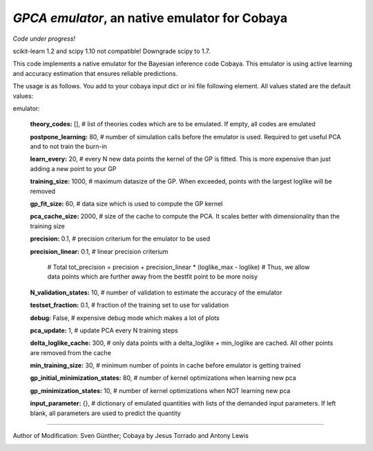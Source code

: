 *GPCA emulator*, an native emulator for Cobaya
===================================================

*Code under progress!*

scikit-learn 1.2 and scipy 1.10 not compatible! Downgrade scipy to 1.7.

This code implements a native emulator for the Bayesian inference code Cobaya. This emulator is using active learning and accuracy estimation that ensures reliable predictions.

The usage is as follows. You add to your cobaya input dict or ini file following element. All values stated are the default values:

emulator:

   **theory_codes:** [],            # list of theories codes which are to be emulated. If empty, all codes are emulated \

   **postpone_learning:** 80,            # number of simulation calls before the emulator is used. Required to get useful PCA and to not train the burn-in \
   
   **learn_every:** 20,                 # every N new data points the kernel of the GP is fitted. This is more expensive than just adding a new point to your GP \
   
   **training_size:** 1000,             # maximum datasize of the GP. When exceeded, points with the largest loglike will be removed \
   
   **gp_fit_size:** 60,                 # data size which is used to compute the GP kernel \
   
   **pca_cache_size:** 2000,            # size of the cache to compute the PCA. It scales better with dimensionality than the training size \
   
   **precision:** 0.1,                  # precision criterium for the emulator to be used \
   
   **precision_linear:** 0.1,            # linear precision criterium \
   
                                          # Total tot_precision = precision + precision_linear * (loglike_max - loglike)   # Thus, we allow data points which are further away from the bestfit point to be more noisy \
                                          
   **N_validation_states:** 10,         # number of validation to estimate the accuracy of the emulator \
   
   **testset_fraction:** 0.1,           # fraction of the training set to use for validation \
   
   **debug:** False,                     # expensive debug mode which makes a lot of plots \
   
   **pca_update:** 1,                   # update PCA every N training steps \
   
   **delta_loglike_cache:** 300,        # only data points with a delta_loglike + min_loglike are cached. All other points are removed from the cache   \  
   
   **min_training_size:** 30,        # minimum number of points in cache before emulator is getting trained   \  
   
   **gp_initial_minimization_states:** 80,        # number of kernel optimizations when learning new pca  \  
   
   **gp_minimization_states:** 10,        # number of kernel optimizations when NOT learning new pca   \  
   
   **input_parameter:** {},        # dictionary of emulated quantities with lists of the demanded input parameters. If left blank, all parameters are used to predict the quantity   \  


===================

Author of Modification: Sven Günther; 
Cobaya by Jesus Torrado and Antony Lewis

.. image:: ./img/logo_ttk.png
   :alt: RWTH Aachen
   :target: https://www.particle-theory.rwth-aachen.de/
   :height: 150px

